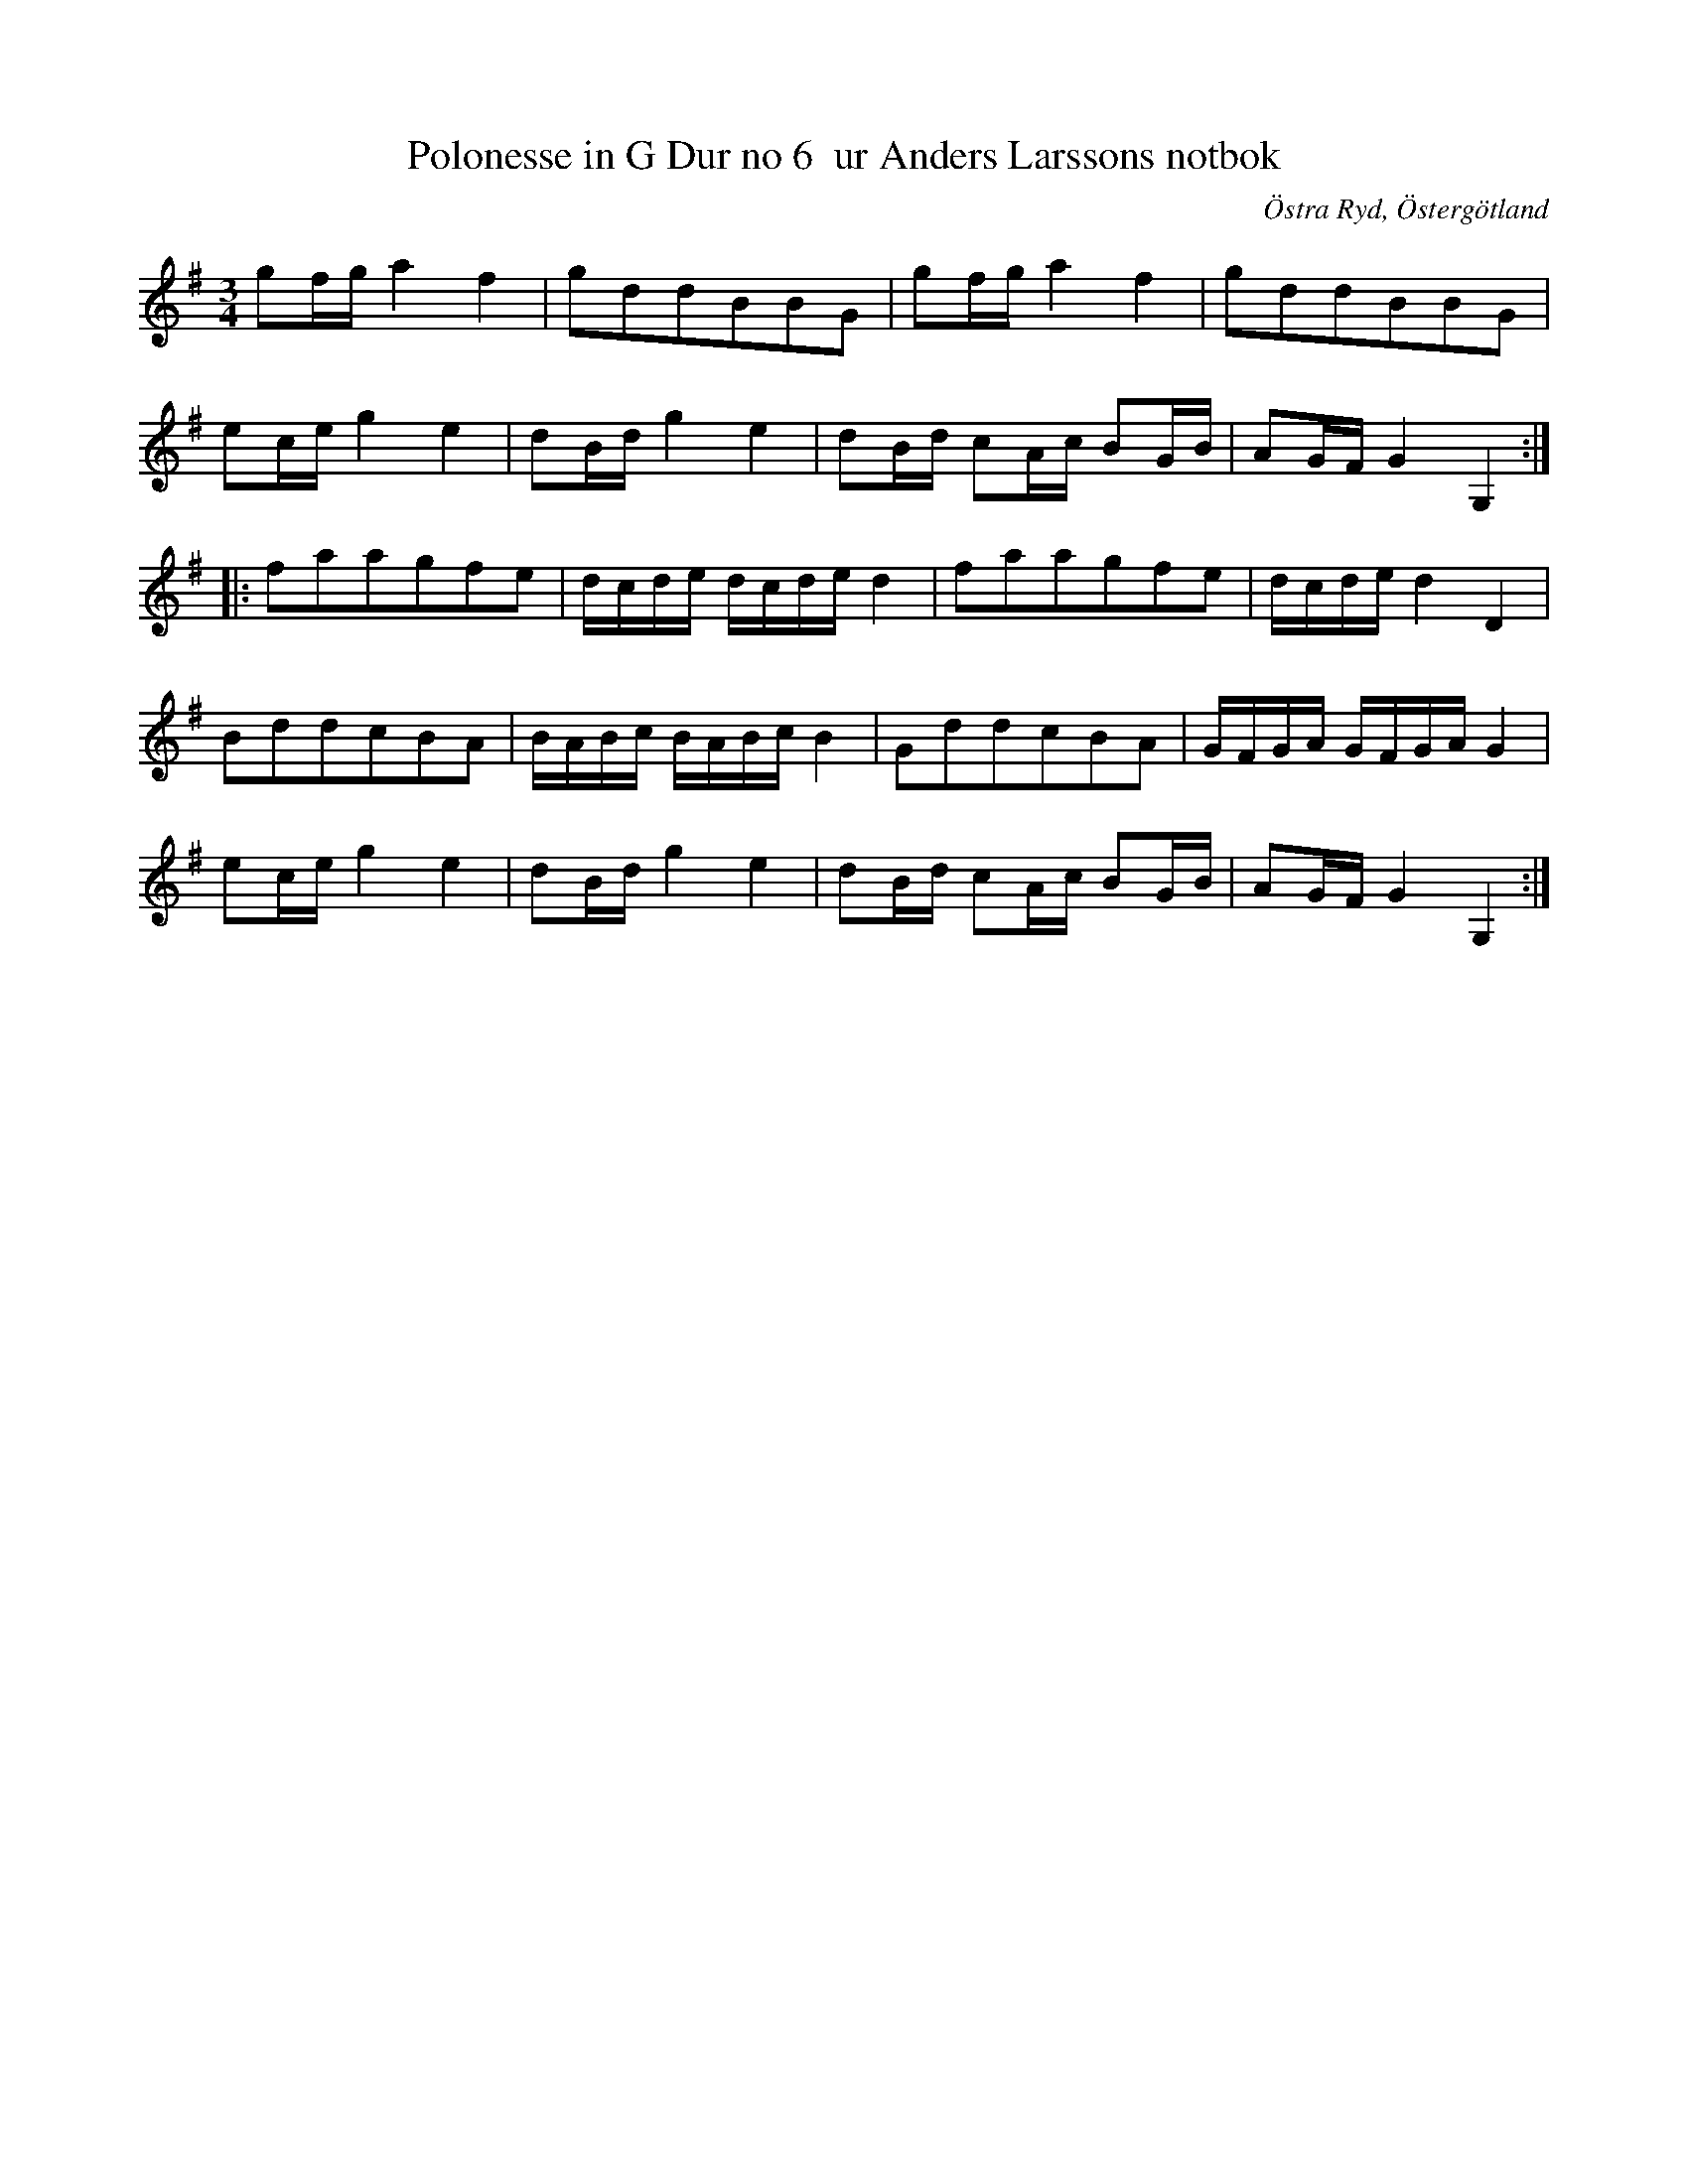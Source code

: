 %%abc-charset utf-8

X:8
T:Polonesse in G Dur no 6  ur Anders Larssons notbok
S:Ur Anders Larssons notbok (1810-1813)
O:Östra Ryd, Östergötland
R:Slängpolska
Z:Till abc av Olle Paulsson
B: Anders Larssons notbok
B:FMK - katalog M189 bild 5
B:Jämför SMUS katalog M170 bild 3 nr 10 ur [[Notböcker/Conrad Sandstens notbok]]
B:Jämför FMK - katalog MMD60 bild 9 nr 26 ur [[Notböcker/Olof Larssons notbok]]
M:3/4
L:1/16
Z:Verkar som om c ska ersättas av c# i 2a reprisens takt 2 och 4
K:G
g2fg a4 f4|g2d2d2B2B2G2|g2fg a4 f4|g2d2d2B2B2G2|
e2ce g4 e4|d2Bd g4 e4|d2Bd c2Ac B2GB|A2GF G4 G,4:|
|:f2a2a2g2f2e2|dcde dcde d4|f2a2a2g2f2e2|dcde d4 D4|
B2d2d2c2B2A2|BABc BABc B4|G2d2d2c2B2A2|GFGA GFGA G4|
e2ce g4 e4|d2Bd g4 e4|d2Bd c2Ac B2GB|A2GF G4 G,4:|

